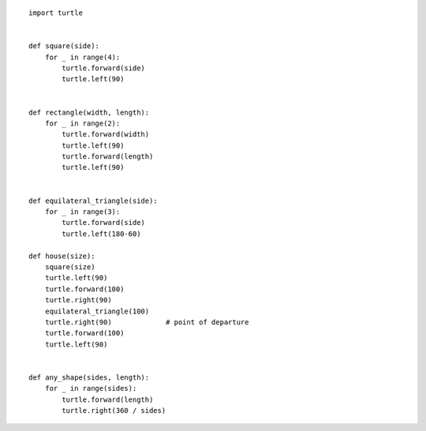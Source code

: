 
::

    import turtle


    def square(side):
        for _ in range(4):
            turtle.forward(side)
            turtle.left(90)


    def rectangle(width, length):
        for _ in range(2):
            turtle.forward(width)
            turtle.left(90)
            turtle.forward(length)
            turtle.left(90)


    def equilateral_triangle(side):
        for _ in range(3):
            turtle.forward(side)
            turtle.left(180-60)

    def house(size):
        square(size)
        turtle.left(90)
        turtle.forward(100)
        turtle.right(90)
        equilateral_triangle(100)
        turtle.right(90)             # point of departure
        turtle.forward(100)
        turtle.left(90)


    def any_shape(sides, length):
        for _ in range(sides):
            turtle.forward(length)
            turtle.right(360 / sides)
